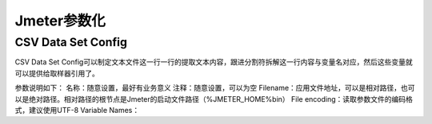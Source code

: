 Jmeter参数化
==========================================

CSV Data Set Config
--------------------------------------

CSV Data Set Config可以制定文本文件这一行一行的提取文本内容，跟进分割符拆解这一行内容与变量名对应，然后这些变量就可以提供给取样器引用了。

参数说明如下：
名称：随意设置，最好有业务意义
注释：随意设置，可以为空
Filename：应用文件地址，可以是相对路径，也可以是绝对路径。相对路径的根节点是Jmeter的启动文件路径（%JMETER_HOME%\bin）
File encoding：读取参数文件的编码格式，建议使用UTF-8
Variable Names：